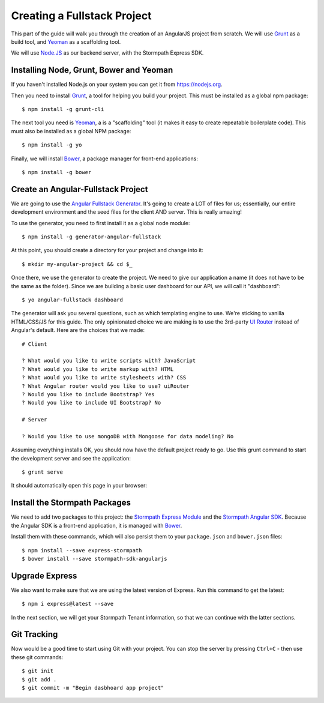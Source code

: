.. _create_new_project:

Creating a Fullstack Project
==============================

This part of the guide will walk you through the creation of an AngularJS
project from scratch.  We will use `Grunt`_ as a build tool, and `Yeoman`_ as
a scaffolding tool.

We will use `Node.JS`_ as our backend server, with the Stormpath Express SDK.


Installing Node, Grunt, Bower and Yeoman
----------------------------------------------

If you haven't installed Node.js on your system you can get it from https://nodejs.org.

Then you need to install `Grunt`_, a tool for helping you build your
project.  This must be installed as a global npm package::

    $ npm install -g grunt-cli

The next tool you need is Yeoman_, a is a "scaffolding" tool (it makes it easy to create
repeatable boilerplate code).  This must also be installed as a global NPM package::

    $ npm install -g yo

Finally, we will install `Bower`_, a package manager for front-end applications::

    $ npm install -g bower

.. _Grunt: http://gruntjs.com/
.. _Bower: http://bower.io/
.. _Node.JS: http://nodejs.org/
.. _Yeoman: http://yeoman.io/
.. _Getting Started Guide: http://gruntjs.com/getting-started
.. _UI Router: https://github.com/angular-ui/ui-router



Create an Angular-Fullstack Project
------------------------------------

We are going to use the `Angular Fullstack Generator <https://github.com/DaftMonk/generator-angular-fullstack>`_.
It's going to create a LOT of files for us; essentially, our entire development environment
and the seed files for the client AND server.  This is really amazing!

To use the generator, you need to first install it as a global node module::

    $ npm install -g generator-angular-fullstack

At this point, you should create a directory for your project and change into it::

    $ mkdir my-angular-project && cd $_

Once there, we use the generator to create the project.  We need to give our application a
name (it does not have to be the same as the folder).  Since we are building a basic user
dashboard for our API, we will call it "dashboard"::

    $ yo angular-fullstack dashboard

The generator will ask you several questions, such as which templating engine to use.  We're sticking
to vanilla HTML/CSS/JS for this guide. The only opinionated choice we are making is to use the 3rd-party
`UI Router`_ instead of Angular's default.
Here are the choices that we made::

    # Client

    ? What would you like to write scripts with? JavaScript
    ? What would you like to write markup with? HTML
    ? What would you like to write stylesheets with? CSS
    ? What Angular router would you like to use? uiRouter
    ? Would you like to include Bootstrap? Yes
    ? Would you like to include UI Bootstrap? No

    # Server

    ? Would you like to use mongoDB with Mongoose for data modeling? No

Assuming everything installs OK, you should now have the default project ready to go.  Use this grunt command to start the development server and see the application::

    $ grunt serve

It should automatically open this page in your browser:

.. image:: _static/fullstack-new-project.png

Install the Stormpath Packages
--------------------------

We need to add two packages to this project: the `Stormpath Express Module`_ and the `Stormpath Angular SDK`_.
Because the Angular SDK is a front-end application, it is managed with `Bower`_.

Install them with these commands, which will also persist them to your ``package.json`` and ``bower.json`` files::

    $ npm install --save express-stormpath
    $ bower install --save stormpath-sdk-angularjs

Upgrade Express
--------------------------

We also want to make sure that we are using the latest version of Express. Run
this command to get the latest::

    $ npm i express@latest --save

In the next section, we will get your Stormpath Tenant information, so that we can
continue with the latter sections.

Git Tracking
--------------------------
Now would be a good time to start using Git with your project. You can
stop the server by pressing ``Ctrl+C`` - then use these git commands::

    $ git init
    $ git add .
    $ git commit -m "Begin dasbhoard app project"



.. _Stormpath Admin Console: https://api.stormpath.com
.. _Stormpath Angular SDK: https://github.com/stormpath/stormpath-sdk-angularjs
.. _Stormpath Express Module: https://github.com/stormpath/stormpath-express